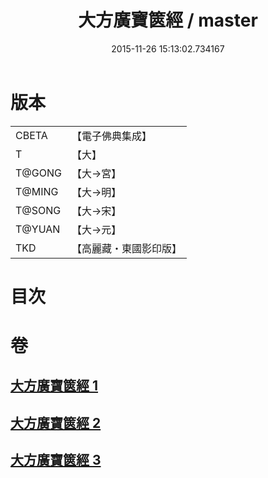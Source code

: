 #+TITLE: 大方廣寶篋經 / master
#+DATE: 2015-11-26 15:13:02.734167
* 版本
 |     CBETA|【電子佛典集成】|
 |         T|【大】     |
 |    T@GONG|【大→宮】   |
 |    T@MING|【大→明】   |
 |    T@SONG|【大→宋】   |
 |    T@YUAN|【大→元】   |
 |       TKD|【高麗藏・東國影印版】|

* 目次
* 卷
** [[file:KR6i0063_001.txt][大方廣寶篋經 1]]
** [[file:KR6i0063_002.txt][大方廣寶篋經 2]]
** [[file:KR6i0063_003.txt][大方廣寶篋經 3]]
